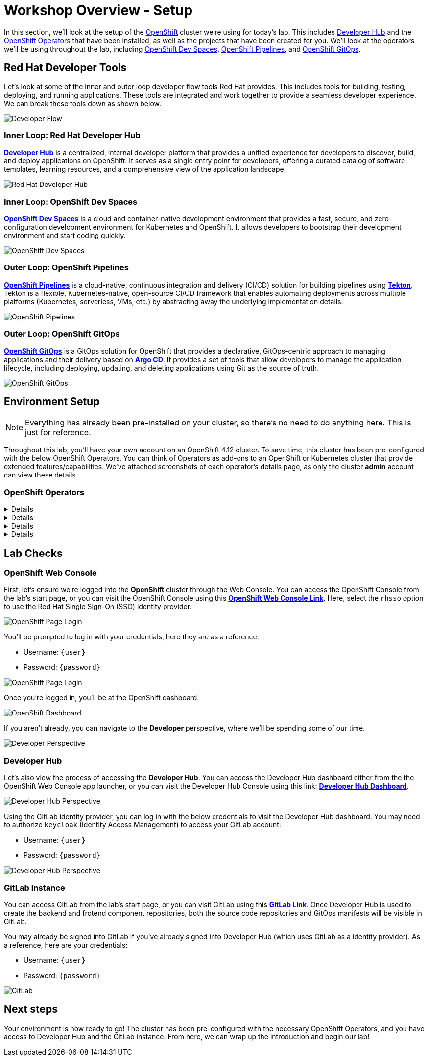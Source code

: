 # Workshop Overview - Setup

In this section, we'll look at the setup of the link:https://www.redhat.com/en/technologies/cloud-computing/openshift[OpenShift] cluster we're using for today's lab. This includes link:https://developers.redhat.com/rhdh/overview[Developer Hub] and the link:https://www.redhat.com/en/technologies/cloud-computing/openshift/what-are-openshift-operators[OpenShift Operators] that have been installed, as well as the projects that have been created for you. We'll look at the operators we'll be using throughout the lab, including link:https://developers.redhat.com/products/openshift-dev-spaces/overview[OpenShift Dev Spaces], link:https://www.redhat.com/en/technologies/cloud-computing/openshift/pipelines[OpenShift Pipelines], and link:https://www.redhat.com/en/technologies/cloud-computing/openshift/gitops[OpenShift GitOps].

## Red Hat Developer Tools

Let's look at some of the inner and outer loop developer flow tools Red Hat provides. This includes tools for building, testing, deploying, and running applications. These tools are integrated and work together to provide a seamless developer experience. We can break these tools down as shown below.

image::developer-flow.png[Developer Flow]

### Inner Loop: Red Hat Developer Hub

link:https://developers.redhat.com/products/openshift-dev-spaces/overview[*Developer Hub*,window='_blank'] is a centralized, internal developer platform that provides a unified experience for developers to discover, build, and deploy applications on OpenShift. It serves as a single entry point for developers, offering a curated catalog of software templates, learning resources, and a comprehensive view of the application landscape.

image::developer-hub.png[Red Hat Developer Hub]

### Inner Loop: OpenShift Dev Spaces

link:https://developers.redhat.com/products/openshift-dev-spaces/overview[*OpenShift Dev Spaces*,window='_blank'] is a cloud and container-native development environment that provides a fast, secure, and zero-configuration development environment for Kubernetes and OpenShift. It allows developers to bootstrap their development environment and start coding quickly.

image::devspaces-interface.png[OpenShift Dev Spaces]

### Outer Loop: OpenShift Pipelines

link:https://www.redhat.com/en/technologies/cloud-computing/openshift/pipelines[*OpenShift Pipelines*,window='_blank'] is a cloud-native, continuous integration and delivery (CI/CD) solution for building pipelines using link:https://tekton.dev[*Tekton*,window='_blank']. Tekton is a flexible, Kubernetes-native, open-source CI/CD framework that enables automating deployments across multiple platforms (Kubernetes, serverless, VMs, etc.) by abstracting away the underlying implementation details.

image::pipeline-details.png[OpenShift Pipelines]

### Outer Loop: OpenShift GitOps

link:https://docs.openshift.com/container-platform/4.12/cicd/pipelines/understanding-openshift-pipelines.html[*OpenShift GitOps*,window='_blank'] is a GitOps solution for OpenShift that provides a declarative, GitOps-centric approach to managing applications and their delivery based on link:https://argoproj.github.io/cd/[*Argo CD*,window='_blank']. It provides a set of tools that allow developers to manage the application lifecycle, including deploying, updating, and deleting applications using Git as the source of truth.

// to pull our code from Gitea, build it, and update the Gitea repository with the new image tag. Follow these instructions in order to install OpenShift Pipelines on OpenShift via the OperatorHub:

image::argocd-app-details-2.png[OpenShift GitOps]

## Environment Setup

NOTE: Everything has already been pre-installed on your cluster, so there's no need to do anything here. This is just for reference.

Throughout this lab, you'll have your own account on an OpenShift 4.12 cluster. To save time, this cluster has been pre-configured with the below OpenShift Operators. You can think of Operators as add-ons to an OpenShift or Kubernetes cluster that provide extended features/capabilities. We've attached screenshots of each operator's details page, as only the cluster *admin* account can view these details.

### OpenShift Operators

[%collapsible]
====
We'll use *OpenShift Pipelines* to pull our code from Git, build it, and update the Git repository with the new image tag.

image::pipelines-operator-details.png[Pipelines Details]
====

[%collapsible]
====
We'll use *OpenShift GitOps* to deploy our application to the cluster and manage the application lifecycle. Our two projects, `vote-app-dev-%USERID%` and `vote-app-prod-%USERID%`, will be managed by ArgoCD, and we'll be able to demonstrate high availability using GitOps.

image::gitops-operator-details.png[GitOps Details]
====

[%collapsible]
====
We'll use *OpenShift Dev Spaces* to bootstrap our development environment quickly and start coding. We'll be able to make changes to our code and see them reflected in the cluster in real time and commit our changes to Git.

image::devspaces-operator-details.png[Dev Spaces Details]
====

[%collapsible]
====
Finally, the *Web Terminal* is a web-based terminal for OpenShift. It allows users to access a terminal in a pod from the OpenShift Web Console, and it'll help us work within our cluster without having to download the link:https://docs.openshift.com/container-platform/4.12/cli_reference/openshift_cli/getting-started-cli.html[*OpenShift CLI (oc)*,window='_blank'].

image::webterminal-operator-details.png[Web Terminal Details]
====

## Lab Checks

// ### OpenShift Operators

// This OpenShift cluster has been pre-configured with the operators listed above, cluster-wide, and we can confirm this from the *admin* account. Firstly, navigate to the *Administrator* perspective, and click on *Operators* from within the left-hand menu. Now, click on *Installed Operators* from the sub-menu.

// image::operators-button.png[Operators Button]

// Here, we can view the operators that have been installed to our cluster, as well as various details about their installation, etc.

// image::installed-operators.png[Installed Operators]

// By clicking on one of these operators, we can view the CustomResourceDefinitions they have defined, documentation, and much more.

// image::gitops-operator-details.png[Operator Details]

// While we won't be using the *admin* account during this lab, it's still important to understand these operators as they help extend the functionality of OpenShift and allow us to perform this lab.

### OpenShift Web Console

First, let's ensure we're logged into the *OpenShift* cluster through the Web Console. You can access the OpenShift Console from the lab's start page, or you can visit the OpenShift Console using this link:https://console-openshift-console{console_url}[*OpenShift Web Console Link*,role='params-link',window='_blank']. Here, select the `rhsso` option to use the Red Hat Single Sign-On (SSO) identity provider.

image::openshift-login-options.png[OpenShift Page Login]

You'll be prompted to log in with your credentials, here they are as a reference:

- Username: `{user}`
- Password: `{password}`

image::openshift-login.png[OpenShift Page Login]

Once you're logged in, you'll be at the OpenShift dashboard.

image::openshift-dashboard.png[OpenShift Dashboard]

If you aren't already, you can navigate to the *Developer* perspective, where we'll be spending some of our time.

image::developer-perspective.png[Developer Perspective]

### Developer Hub

Let's also view the process of accessing the *Developer Hub*. You can access the Developer Hub dashboard either from the the OpenShift Web Console app launcher, or you can visit the Developer Hub Console using this link: https://backstage-backstage{console_url}[*Developer Hub Dashboard*,role='params-link',window='_blank']. 

image::developer-hub-login.png[Developer Hub Perspective]

Using the GitLab identity provider, you can log in with the below credentials to visit the Developer Hub dashboard. You may need to authorize `keycloak` (Identity Access Management) to access your GitLab account:

- Username: `{user}`
- Password: `{password}`

image::developer-hub.png[Developer Hub Perspective]

////
### Argo CD

Let's look at *Argo CD*, a declarative, GitOps continuous delivery tool for Kubernetes provided in the OpenShift GitOps Operator. While you can access Argo CD from the *Lab Guides* or by using this link:https://argocd-server-argocd-%USERID%.%SUBDOMAIN%[*Argo CD link*,role='params-link',window='_blank']. You can also visit Argo CD from your OpenShift cluster. Within the *Developer* perspective, navigate to the `argocd-%USERID%` project, and visit the *Topology* page.

image::argocd-button.png[Argo CD Route Button]

From your project's *Topology* page, click on the *Argo CD* route to visit the Argo CD dashboard. You'll be prompted to log in to Argo CD, and you can use the OpenShift login button to do so.

image::argocd-login.png[Argo CD Login]

As a reference, here are your credentials:

- Username: `%USERID%`
- Password: `openshift`

You'll need to authorize the Argo CD application to access your OpenShift cluster. Click the *Allow selected permissions* button to authorize Argo CD to access your OpenShift cluster. 

image::argocd-allow.png[Argo CD Allow]

Now, you'll be directed to the Argo CD dashboard.

image::argocd.png[Argo CD]
////

### GitLab Instance

You can access GitLab from the lab's start page, or you can visit GitLab using this link:https://gitlab-gitlab{console_url}[*GitLab Link*,role='params-link',window='_blank']. Once Developer Hub is used to create the backend and frotend component repositories, both the source code repositories and GitOps manifests will be visible in GitLab.

You may already be signed into GitLab if you've already signed into Developer Hub (which uses GitLab as a identity provider). As a reference, here are your credentials:

- Username: `{user}`
- Password: `{password}`

image::gitlab.png[GitLab]

## Next steps

Your environment is now ready to go! The cluster has been pre-configured with the necessary OpenShift Operators, and you have access to Developer Hub and the GitLab instance. From here, we can wrap up the introduction and begin our lab!
